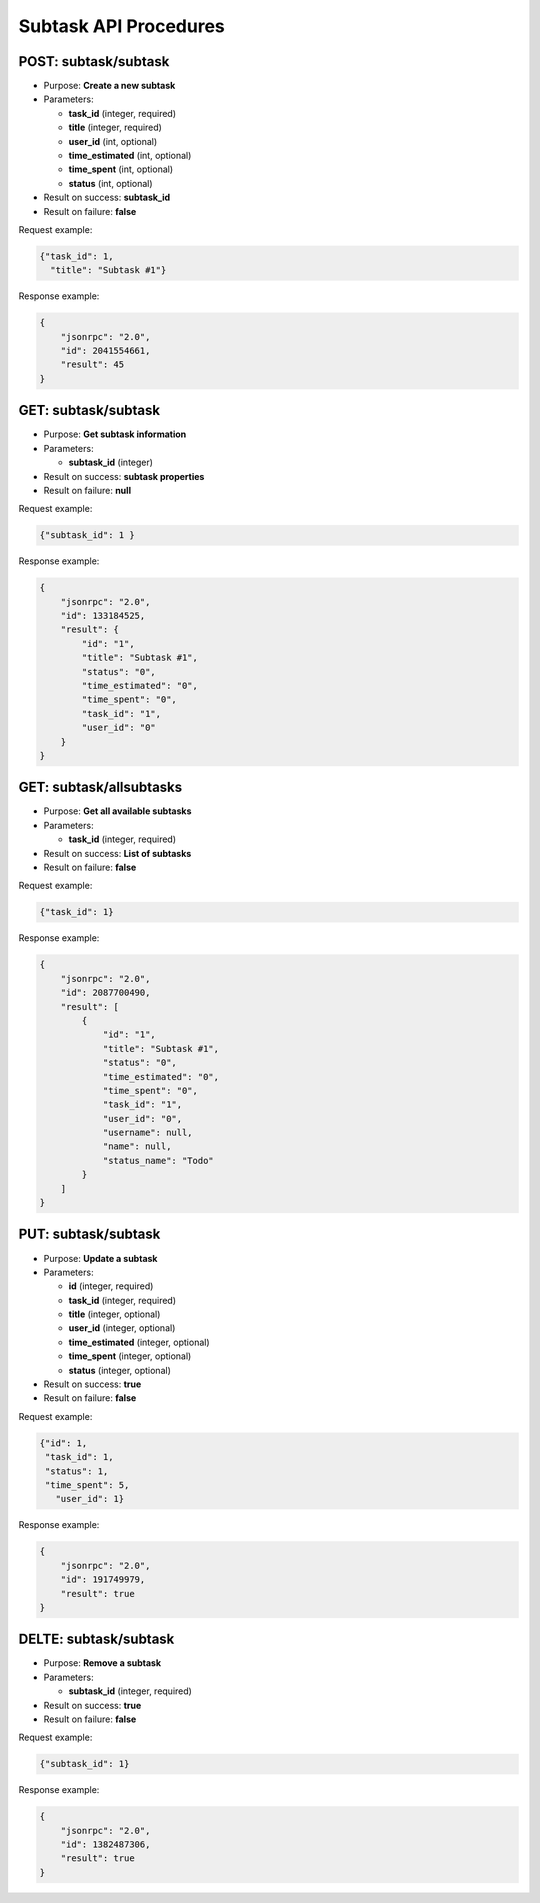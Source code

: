 Subtask API Procedures
======================


POST: subtask/subtask
-------------

-  Purpose: **Create a new subtask**
-  Parameters:

   -  **task_id** (integer, required)
   -  **title** (integer, required)
   -  **user_id** (int, optional)
   -  **time_estimated** (int, optional)
   -  **time_spent** (int, optional)
   -  **status** (int, optional)

-  Result on success: **subtask_id**
-  Result on failure: **false**

Request example:

.. code:: json
       
        {"task_id": 1,
          "title": "Subtask #1"}
    

Response example:

.. code:: json

    {
        "jsonrpc": "2.0",
        "id": 2041554661,
        "result": 45
    }

GET: subtask/subtask
----------

-  Purpose: **Get subtask information**
-  Parameters:

   -  **subtask_id** (integer)

-  Result on success: **subtask properties**
-  Result on failure: **null**

Request example:

.. code:: json

     {"subtask_id": 1 }
    

Response example:

.. code:: json

    {
        "jsonrpc": "2.0",
        "id": 133184525,
        "result": {
            "id": "1",
            "title": "Subtask #1",
            "status": "0",
            "time_estimated": "0",
            "time_spent": "0",
            "task_id": "1",
            "user_id": "0"
        }
    }

GET: subtask/allsubtasks
--------------

-  Purpose: **Get all available subtasks**
-  Parameters:

   -  **task_id** (integer, required)

-  Result on success: **List of subtasks**
-  Result on failure: **false**

Request example:

.. code:: json

     {"task_id": 1}
    

Response example:

.. code:: json

    {
        "jsonrpc": "2.0",
        "id": 2087700490,
        "result": [
            {
                "id": "1",
                "title": "Subtask #1",
                "status": "0",
                "time_estimated": "0",
                "time_spent": "0",
                "task_id": "1",
                "user_id": "0",
                "username": null,
                "name": null,
                "status_name": "Todo"
            }
        ]
    }

PUT: subtask/subtask
-------------

-  Purpose: **Update a subtask**
-  Parameters:

   -  **id** (integer, required)
   -  **task_id** (integer, required)
   -  **title** (integer, optional)
   -  **user_id** (integer, optional)
   -  **time_estimated** (integer, optional)
   -  **time_spent** (integer, optional)
   -  **status** (integer, optional)

-  Result on success: **true**
-  Result on failure: **false**

Request example:

.. code:: json

     {"id": 1,
      "task_id": 1,
      "status": 1,
      "time_spent": 5,
        "user_id": 1}
    

Response example:

.. code:: json

    {
        "jsonrpc": "2.0",
        "id": 191749979,
        "result": true
    }

DELTE: subtask/subtask
-------------

-  Purpose: **Remove a subtask**
-  Parameters:

   -  **subtask_id** (integer, required)

-  Result on success: **true**
-  Result on failure: **false**

Request example:

.. code:: json

     {"subtask_id": 1}
    

Response example:

.. code:: json

    {
        "jsonrpc": "2.0",
        "id": 1382487306,
        "result": true
    }
